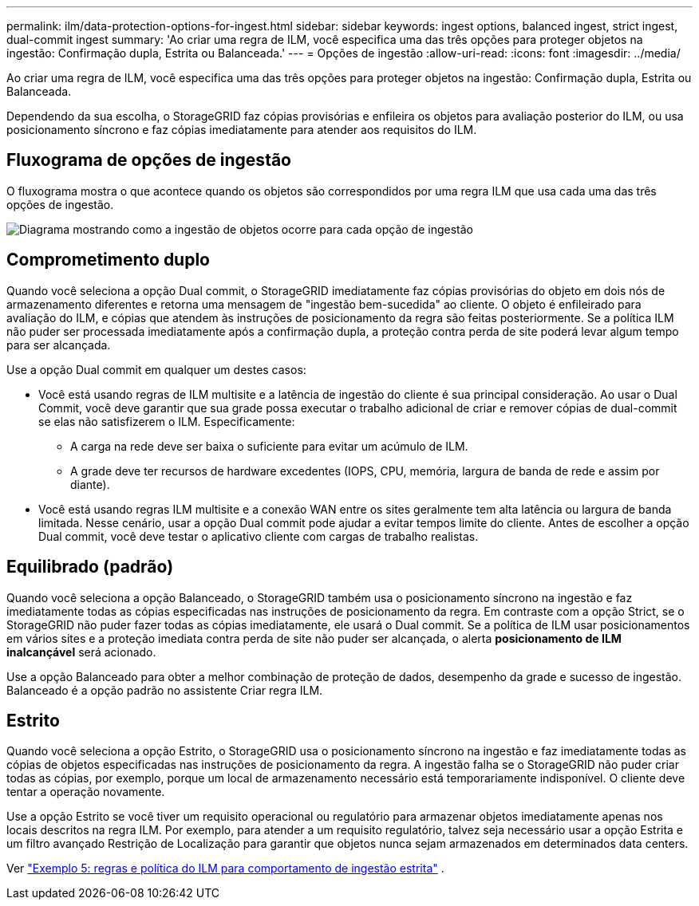 ---
permalink: ilm/data-protection-options-for-ingest.html 
sidebar: sidebar 
keywords: ingest options, balanced ingest, strict ingest, dual-commit ingest 
summary: 'Ao criar uma regra de ILM, você especifica uma das três opções para proteger objetos na ingestão: Confirmação dupla, Estrita ou Balanceada.' 
---
= Opções de ingestão
:allow-uri-read: 
:icons: font
:imagesdir: ../media/


[role="lead"]
Ao criar uma regra de ILM, você especifica uma das três opções para proteger objetos na ingestão: Confirmação dupla, Estrita ou Balanceada.

Dependendo da sua escolha, o StorageGRID faz cópias provisórias e enfileira os objetos para avaliação posterior do ILM, ou usa posicionamento síncrono e faz cópias imediatamente para atender aos requisitos do ILM.



== Fluxograma de opções de ingestão

O fluxograma mostra o que acontece quando os objetos são correspondidos por uma regra ILM que usa cada uma das três opções de ingestão.

image::../media/ingest_object_lifecycle.png[Diagrama mostrando como a ingestão de objetos ocorre para cada opção de ingestão]



== Comprometimento duplo

Quando você seleciona a opção Dual commit, o StorageGRID imediatamente faz cópias provisórias do objeto em dois nós de armazenamento diferentes e retorna uma mensagem de "ingestão bem-sucedida" ao cliente.  O objeto é enfileirado para avaliação do ILM, e cópias que atendem às instruções de posicionamento da regra são feitas posteriormente.  Se a política ILM não puder ser processada imediatamente após a confirmação dupla, a proteção contra perda de site poderá levar algum tempo para ser alcançada.

Use a opção Dual commit em qualquer um destes casos:

* Você está usando regras de ILM multisite e a latência de ingestão do cliente é sua principal consideração.  Ao usar o Dual Commit, você deve garantir que sua grade possa executar o trabalho adicional de criar e remover cópias de dual-commit se elas não satisfizerem o ILM.  Especificamente:
+
** A carga na rede deve ser baixa o suficiente para evitar um acúmulo de ILM.
** A grade deve ter recursos de hardware excedentes (IOPS, CPU, memória, largura de banda de rede e assim por diante).


* Você está usando regras ILM multisite e a conexão WAN entre os sites geralmente tem alta latência ou largura de banda limitada.  Nesse cenário, usar a opção Dual commit pode ajudar a evitar tempos limite do cliente.  Antes de escolher a opção Dual commit, você deve testar o aplicativo cliente com cargas de trabalho realistas.




== Equilibrado (padrão)

Quando você seleciona a opção Balanceado, o StorageGRID também usa o posicionamento síncrono na ingestão e faz imediatamente todas as cópias especificadas nas instruções de posicionamento da regra.  Em contraste com a opção Strict, se o StorageGRID não puder fazer todas as cópias imediatamente, ele usará o Dual commit.  Se a política de ILM usar posicionamentos em vários sites e a proteção imediata contra perda de site não puder ser alcançada, o alerta *posicionamento de ILM inalcançável* será acionado.

Use a opção Balanceado para obter a melhor combinação de proteção de dados, desempenho da grade e sucesso de ingestão.  Balanceado é a opção padrão no assistente Criar regra ILM.



== Estrito

Quando você seleciona a opção Estrito, o StorageGRID usa o posicionamento síncrono na ingestão e faz imediatamente todas as cópias de objetos especificadas nas instruções de posicionamento da regra.  A ingestão falha se o StorageGRID não puder criar todas as cópias, por exemplo, porque um local de armazenamento necessário está temporariamente indisponível.  O cliente deve tentar a operação novamente.

Use a opção Estrito se você tiver um requisito operacional ou regulatório para armazenar objetos imediatamente apenas nos locais descritos na regra ILM.  Por exemplo, para atender a um requisito regulatório, talvez seja necessário usar a opção Estrita e um filtro avançado Restrição de Localização para garantir que objetos nunca sejam armazenados em determinados data centers.

Ver link:example-5-ilm-rules-and-policy-for-strict-ingest-behavior.html["Exemplo 5: regras e política do ILM para comportamento de ingestão estrita"] .
